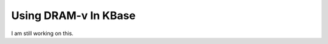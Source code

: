 .. _how_to-make_models:

==============
Using DRAM-v In KBase
==============


I am still working on this.
